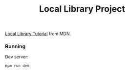 #+title: Local Library Project

[[https://developer.mozilla.org/en-US/docs/Learn/Server-side/Express_Nodejs][Local Library Tutorial]] from MDN.

*** Running
Dev server:
#+begin_src sh
npm run dev
#+end_src

